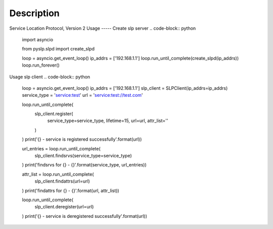 Description
--------------
Service Location Protocol, Version 2
Usage
-----
Create slp server
.. code-block:: python
    import asyncio

    from pyslp.slpd import create_slpd

    loop = asyncio.get_event_loop()
    ip_addrs = ['192.168.1.1']
    loop.run_until_complete(create_slpd(ip_addrs))
    loop.run_forever()

Usage slp client
.. code-block:: python
    loop = asyncio.get_event_loop()
    ip_addrs = ['192.168.1.1']
    slp_client = SLPClient(ip_addrs=ip_addrs)
    service_type = 'service:test'
    url = 'service:test://test.com'

    loop.run_until_complete(
        slp_client.register(
            service_type=service_type,
            lifetime=15,
            url=url,
            attr_list=''
        )
    )
    print('{} - service is registered successfully'.format(url))

    url_entries = loop.run_until_complete(
        slp_client.findsrvs(service_type=service_type)
    )
    print('findsrvs for {} - {}'.format(service_type, url_entries))

    attr_list = loop.run_until_complete(
        slp_client.findattrs(url=url)
    )
    print('findattrs for {} - {}'.format(url, attr_list))

    loop.run_until_complete(
        slp_client.deregister(url=url)
    )
    print('{} - service is deregistered successfully'.format(url))
